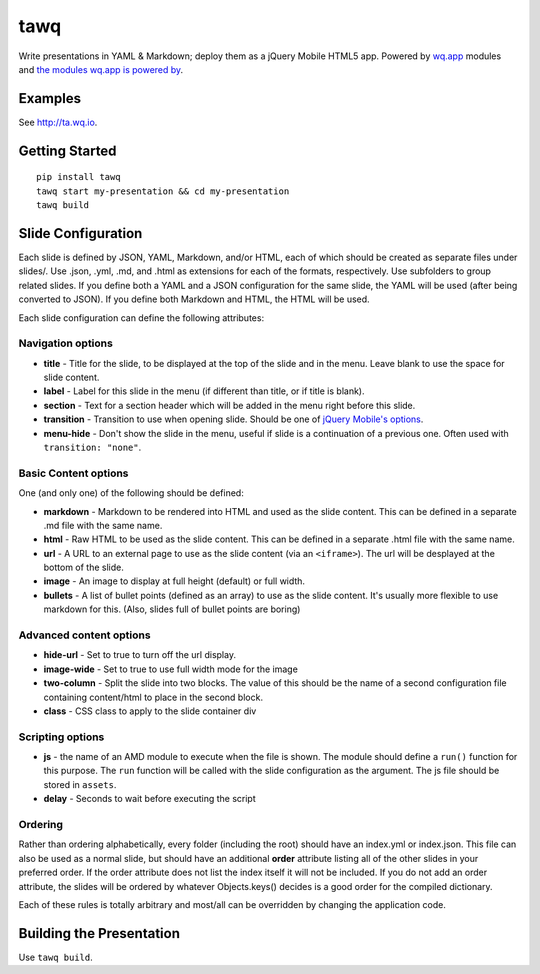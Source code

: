 tawq
====

Write presentations in YAML & Markdown; deploy them as a jQuery Mobile
HTML5 app. Powered by `wq.app <http://wq.io/wq.app>`_ modules
and `the modules wq.app is powered
by <http://wq.io/docs/third-party>`_.

Examples
--------

See http://ta.wq.io.

Getting Started
---------------

::

    pip install tawq
    tawq start my-presentation && cd my-presentation
    tawq build

Slide Configuration
-------------------

Each slide is defined by JSON, YAML, Markdown, and/or HTML, each of
which should be created as separate files under slides/. Use .json,
.yml, .md, and .html as extensions for each of the formats,
respectively. Use subfolders to group related slides. If you define both
a YAML and a JSON configuration for the same slide, the YAML will be
used (after being converted to JSON). If you define both Markdown and
HTML, the HTML will be used.

Each slide configuration can define the following attributes:

Navigation options
~~~~~~~~~~~~~~~~~~

-  **title** - Title for the slide, to be displayed at the top of the
   slide and in the menu. Leave blank to use the space for slide
   content.
-  **label** - Label for this slide in the menu (if different than
   title, or if title is blank).
-  **section** - Text for a section header which will be added in the
   menu right before this slide.
-  **transition** - Transition to use when opening slide. Should be one
   of `jQuery Mobile's
   options <http://view.jquerymobile.com/1.3.2/dist/demos/widgets/transitions/>`_.
-  **menu-hide** - Don't show the slide in the menu, useful if slide is
   a continuation of a previous one. Often used with
   ``transition: "none"``.

Basic Content options
~~~~~~~~~~~~~~~~~~~~~

One (and only one) of the following should be defined:

-  **markdown** - Markdown to be rendered into HTML and used as the
   slide content. This can be defined in a separate .md file with the same name.
-  **html** - Raw HTML to be used as the slide content. This can be defined
   in a separate .html file with the same name.
-  **url** - A URL to an external page to use as the slide content (via
   an ``<iframe>``). The url will be desplayed at the bottom of the
   slide.
-  **image** - An image to display at full height (default) or full width.
-  **bullets** - A list of bullet points (defined as an array) to use as
   the slide content. It's usually more flexible to use markdown for
   this. (Also, slides full of bullet points are boring)

Advanced content options
~~~~~~~~~~~~~~~~~~~~~~~~

-  **hide-url** - Set to true to turn off the url display.
-  **image-wide** - Set to true to use full width mode for the image
-  **two-column** - Split the slide into two blocks. The value of this
   should be the name of a second configuration file containing
   content/html to place in the second block.
-  **class** - CSS class to apply to the slide container div

Scripting options
~~~~~~~~~~~~~~~~~

-  **js** - the name of an AMD module to execute when the file is shown.
   The module should define a ``run()`` function for this purpose. The
   ``run`` function will be called with the slide configuration as the
   argument. The js file should be stored in ``assets``.
-  **delay** - Seconds to wait before executing the script

Ordering
~~~~~~~~

Rather than ordering alphabetically, every folder (including the root)
should have an index.yml or index.json. This file can also be used as a
normal slide, but should have an additional **order** attribute listing
all of the other slides in your preferred order. If the order attribute
does not list the index itself it will not be included. If you do not
add an order attribute, the slides will be ordered by whatever
Objects.keys() decides is a good order for the compiled dictionary.

Each of these rules is totally arbitrary and most/all can be overridden
by changing the application code.

Building the Presentation
-------------------------

Use ``tawq build``.
